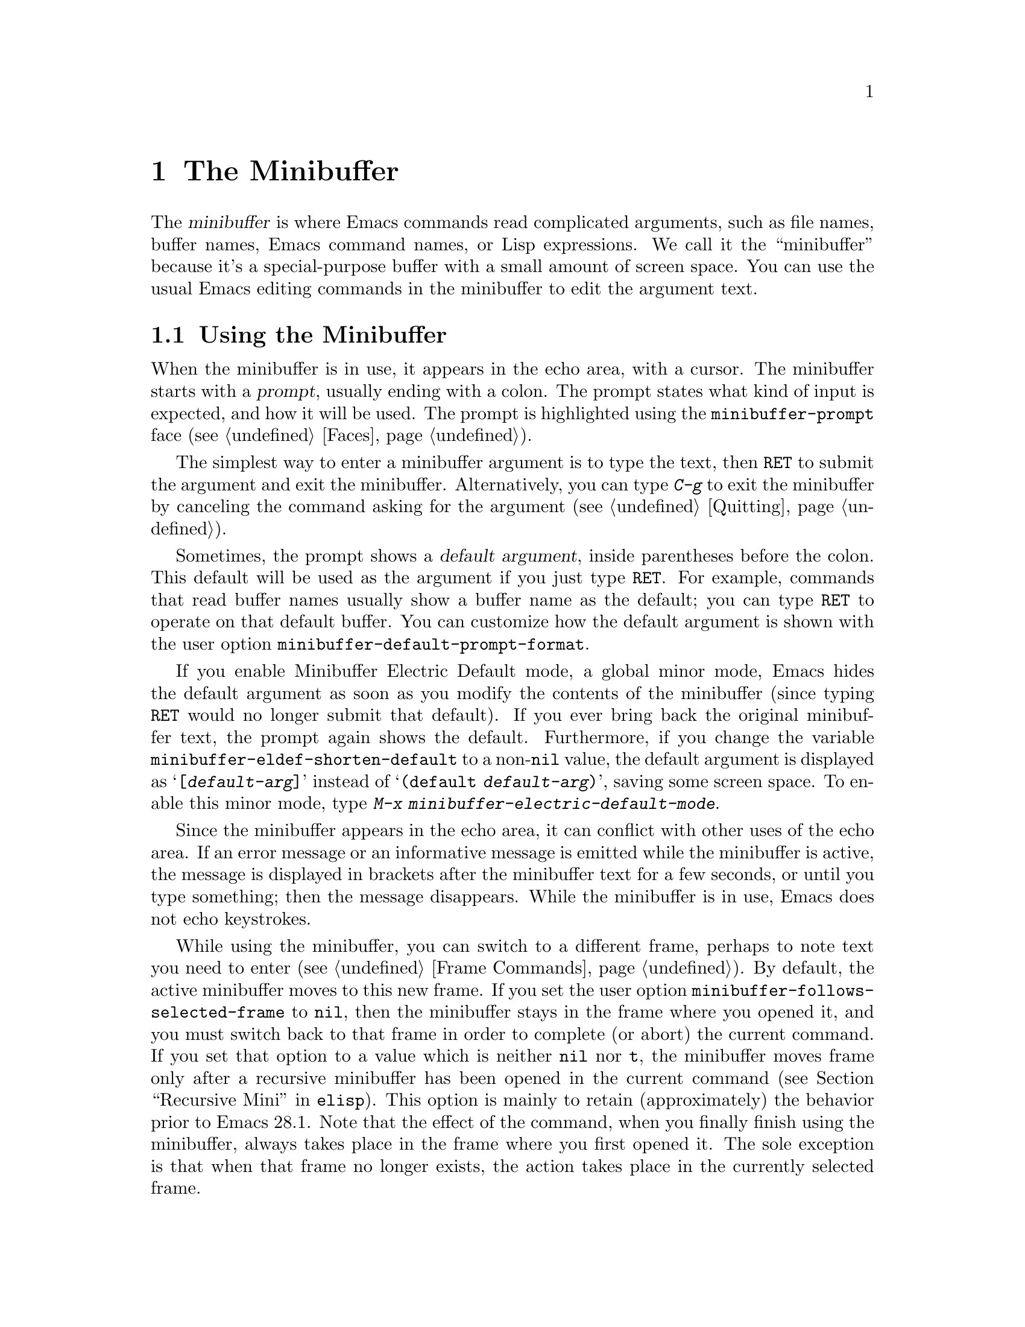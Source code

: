 @c -*- coding: utf-8 -*-
@c This is part of the Emacs manual.
@c Copyright (C) 1985--1987, 1993--1995, 1997, 2000--2023 Free Software
@c Foundation, Inc.
@c See file emacs.texi for copying conditions.
@node Minibuffer
@chapter The Minibuffer
@cindex minibuffer

  The @dfn{minibuffer} is where Emacs commands read complicated
arguments, such as file names, buffer names, Emacs command names, or
Lisp expressions.  We call it the ``minibuffer'' because it's a
special-purpose buffer with a small amount of screen space.  You can
use the usual Emacs editing commands in the minibuffer to edit the
argument text.

@menu
* Basic Minibuffer::      Basic usage of the minibuffer.
* Minibuffer File::       Entering file names with the minibuffer.
* Minibuffer Edit::       How to edit in the minibuffer.
* Completion::            An abbreviation facility for minibuffer input.
* Minibuffer History::    Reusing recent minibuffer arguments.
* Repetition::            Re-executing commands that used the minibuffer.
* Passwords::             Entering passwords in the echo area.
* Yes or No Prompts::     Replying yes or no in the echo area.
@end menu

@node Basic Minibuffer
@section Using the Minibuffer

@cindex prompt
  When the minibuffer is in use, it appears in the echo area, with a
cursor.  The minibuffer starts with a @dfn{prompt}, usually ending
with a colon.  The prompt states what kind of input is expected, and
how it will be used.  The prompt is highlighted using the
@code{minibuffer-prompt} face (@pxref{Faces}).

  The simplest way to enter a minibuffer argument is to type the text,
then @key{RET} to submit the argument and exit the minibuffer.
Alternatively, you can type @kbd{C-g} to exit the minibuffer by
canceling the command asking for the argument (@pxref{Quitting}).

@cindex default argument
@vindex minibuffer-default-prompt-format
  Sometimes, the prompt shows a @dfn{default argument}, inside
parentheses before the colon.  This default will be used as the
argument if you just type @key{RET}.  For example, commands that read
buffer names usually show a buffer name as the default; you can type
@key{RET} to operate on that default buffer.  You can customize how
the default argument is shown with the user option
@code{minibuffer-default-prompt-format}.

@cindex Minibuffer Electric Default mode
@cindex mode, Minibuffer Electric Default
@findex minibuffer-electric-default-mode
@vindex minibuffer-eldef-shorten-default
  If you enable Minibuffer Electric Default mode, a global minor mode,
Emacs hides the default argument as soon as you modify the contents of
the minibuffer (since typing @key{RET} would no longer submit that
default).  If you ever bring back the original minibuffer text, the
prompt again shows the default.  Furthermore, if you change the
variable @code{minibuffer-eldef-shorten-default} to a non-@code{nil}
value, the default argument is displayed as @samp{[@var{default-arg}]}
instead of @samp{(default @var{default-arg})}, saving some screen
space.  To enable this minor mode, type @kbd{M-x
minibuffer-electric-default-mode}.

  Since the minibuffer appears in the echo area, it can conflict with
other uses of the echo area.  If an error message or an informative
message is emitted while the minibuffer is active, the message is
displayed in brackets after the minibuffer text for a few seconds, or
until you type something; then the message disappears.  While the
minibuffer is in use, Emacs does not echo keystrokes.

@vindex minibuffer-follows-selected-frame
  While using the minibuffer, you can switch to a different frame,
perhaps to note text you need to enter (@pxref{Frame Commands}).  By
default, the active minibuffer moves to this new frame.  If you set
the user option @code{minibuffer-follows-selected-frame} to
@code{nil}, then the minibuffer stays in the frame where you opened
it, and you must switch back to that frame in order to complete (or
abort) the current command.  If you set that option to a value which
is neither @code{nil} nor @code{t}, the minibuffer moves frame only
after a recursive minibuffer has been opened in the current command
(@pxref{Recursive Mini,,, elisp}).  This option is mainly to retain
(approximately) the behavior prior to Emacs 28.1.  Note that the
effect of the command, when you finally finish using the minibuffer,
always takes place in the frame where you first opened it.  The sole
exception is that when that frame no longer exists, the action takes
place in the currently selected frame.

@node Minibuffer File
@section Minibuffers for File Names

@cindex default directory
  Commands such as @kbd{C-x C-f} (@code{find-file}) use the minibuffer
to read a file name argument (@pxref{Basic Files}).  When the
minibuffer is used to read a file name, it typically starts out with
some initial text ending in a slash.  This is the @dfn{default
directory}.  For example, it may start out like this:

@example
Find file: /u2/emacs/src/
@end example

@noindent
Here, @samp{Find file:@: } is the prompt and @samp{/u2/emacs/src/} is
the default directory.  If you now type @kbd{buffer.c} as input, that
specifies the file @file{/u2/emacs/src/buffer.c}.  @xref{File Names},
for information about the default directory.

  Alternative defaults for the file name you may want are available by
typing @kbd{M-n}, see @ref{Minibuffer History}.

  You can specify a file in the parent directory with @file{..}:
@file{/a/b/../foo.el} is equivalent to @file{/a/foo.el}.
Alternatively, you can use @kbd{M-@key{DEL}} to kill directory names
backwards (@pxref{Words}).

  To specify a file in a completely different directory, you can kill
the entire default with @kbd{C-a C-k} (@pxref{Minibuffer Edit}).
Alternatively, you can ignore the default, and enter an absolute file
name starting with a slash or a tilde after the default directory.
For example, you can specify @file{/etc/termcap} as follows:

@example
Find file: /u2/emacs/src//etc/termcap
@end example

@noindent
@cindex // in file name
@cindex double slash in file name
@cindex slashes repeated in file name
@findex file-name-shadow-mode
A double slash causes Emacs to ignore everything before the
second slash in the pair.  In the example above,
@file{/u2/emacs/src/} is ignored, so the argument you supplied is
@file{/etc/termcap}.  The ignored part of the file name is dimmed if
the terminal allows it.  (To disable this dimming, turn off File Name
Shadow mode with the command @w{@kbd{M-x file-name-shadow-mode}}.)

  When completing remote file names (@pxref{Remote Files}), a double
slash behaves slightly differently: it causes Emacs to ignore only the
file-name part, leaving the rest (method, host and username, etc.)
intact.  Typing three slashes in a row ignores everything in remote
file names.  @xref{File name completion,,, tramp, The Tramp Manual}.

@cindex home directory shorthand
  Emacs interprets @file{~/} as your home directory.  Thus,
@file{~/foo/bar.txt} specifies a file named @file{bar.txt}, inside a
directory named @file{foo}, which is in turn located in your home
directory.  In addition, @file{~@var{user-id}/} means the home
directory of a user whose login name is @var{user-id}.  Any leading
directory name in front of the @file{~} is ignored: thus,
@file{/u2/emacs/~/foo/bar.txt} is equivalent to @file{~/foo/bar.txt}.

  On MS-Windows and MS-DOS systems, where a user doesn't always have a
home directory, Emacs uses several alternatives.  For MS-Windows, see
@ref{Windows HOME}; for MS-DOS, see
@ifnottex
@ref{MS-DOS File Names}.
@end ifnottex
@iftex
@ref{MS-DOS File Names, HOME on MS-DOS,, emacs, the digital version of
the Emacs Manual}.
@end iftex
On these systems, the @file{~@var{user-id}/} construct is supported
only for the current user, i.e., only if @var{user-id} is the current
user's login name.

@vindex insert-default-directory
  To prevent Emacs from inserting the default directory when reading
file names, change the variable @code{insert-default-directory} to
@code{nil}.  In that case, the minibuffer starts out empty.
Nonetheless, relative file name arguments are still interpreted based
on the same default directory.

  You can also enter remote file names in the minibuffer.
@xref{Remote Files}.

@node Minibuffer Edit
@section Editing in the Minibuffer

  The minibuffer is an Emacs buffer, albeit a peculiar one, and the
usual Emacs commands are available for editing the argument text.
(The prompt, however, is @dfn{read-only}, and cannot be changed.)

  Since @key{RET} in the minibuffer submits the argument, you can't
use it to insert a newline.  You can do that with @kbd{C-q C-j}, which
inserts a @kbd{C-j} control character, which is formally equivalent to
a newline character (@pxref{Inserting Text}).  Alternatively, you can
use the @kbd{C-o} (@code{open-line}) command (@pxref{Blank Lines}).

  Inside a minibuffer, the keys @key{TAB}, @key{SPC}, and @kbd{?} are
often bound to @dfn{completion commands}, which allow you to easily
fill in the desired text without typing all of it.  @xref{Completion}.
As with @key{RET}, you can use @kbd{C-q} to insert a @key{TAB},
@key{SPC}, or @samp{?}  character.

  For convenience, @kbd{C-a} (@code{move-beginning-of-line}) in a
minibuffer moves point to the beginning of the argument text, not the
beginning of the prompt.  For example, this allows you to erase the
entire argument with @kbd{C-a C-k}.

@cindex height of minibuffer
@cindex size of minibuffer
@cindex growing minibuffer
@cindex resizing minibuffer
  When the minibuffer is active, the echo area is treated much like an
ordinary Emacs window.  For instance, you can switch to another window
(with @kbd{C-x o}), edit text there, then return to the minibuffer
window to finish the argument.  You can even kill text in another
window, return to the minibuffer window, and yank the text into the
argument.  There are some restrictions on the minibuffer window,
however: for instance, you cannot split it.  @xref{Windows}.

@vindex resize-mini-windows
  Normally, the minibuffer window occupies a single screen line.
However, if you add two or more lines' worth of text into the
minibuffer, it expands automatically to accommodate the text.  The
variable @code{resize-mini-windows} controls the resizing of the
minibuffer.  The default value is @code{grow-only}, which means the
behavior we have just described.  If the value is @code{t}, the
minibuffer window will also shrink automatically if you remove some
lines of text from the minibuffer, down to a minimum of one screen
line.  If the value is @code{nil}, the minibuffer window never changes
size automatically, but you can use the usual window-resizing commands
on it (@pxref{Windows}).

@vindex max-mini-window-height
  The variable @code{max-mini-window-height} controls the maximum
height for resizing the minibuffer window.  A floating-point number
specifies a fraction of the frame's height; an integer specifies the
maximum number of lines; @code{nil} means do not resize the minibuffer
window automatically.  The default value is 0.25.

  The @kbd{C-M-v} command in the minibuffer scrolls the help text from
commands that display help text of any sort in another window.  You
can also scroll the help text with @kbd{M-@key{PageUp}} and
@kbd{M-@key{PageDown}} (or, equivalently, @kbd{M-@key{prior}} and
@kbd{M-@key{next}}).  This is especially useful with long lists of
possible completions.  @xref{Other Window}.

@vindex enable-recursive-minibuffers
@findex minibuffer-depth-indicate-mode
  Emacs normally disallows most commands that use the minibuffer while
the minibuffer is active.  To allow such commands in the minibuffer,
set the variable @code{enable-recursive-minibuffers} to @code{t}.
You might need also to enable @code{minibuffer-depth-indicate-mode}
to show the current recursion depth in the minibuffer prompt
on recursive use of the minibuffer.

  When active, the minibuffer is usually in @code{minibuffer-mode}.
This is an internal Emacs mode without any special features.

@findex minibuffer-inactive-mode
  When not active, the minibuffer is in @code{minibuffer-inactive-mode},
and clicking @kbd{mouse-1} there shows the @file{*Messages*} buffer.
If you use a dedicated frame for minibuffers, Emacs also recognizes
certain keys there, for example, @kbd{n} to make a new frame.

@node Completion
@section Completion
@c This node is referenced in the tutorial.  When renaming or deleting
@c it, the tutorial needs to be adjusted.
@cindex completion

  You can often use a feature called @dfn{completion} to help enter
arguments.  This means that after you type part of the argument, Emacs
can fill in the rest, or some of it, based on what was typed so far.

@cindex completion alternative
  When completion is available, certain keys (usually @key{TAB},
@key{RET}, and @key{SPC}) are rebound in the minibuffer to special
completion commands (@pxref{Completion Commands}).  These commands
attempt to complete the text in the minibuffer, based on a set of
@dfn{completion alternatives} provided by the command that requested
the argument.  You can usually type @kbd{?} to see a list of
completion alternatives.

  Although completion is usually done in the minibuffer, the feature
is sometimes available in ordinary buffers too.  @xref{Symbol
Completion}.

@menu
* Completion Example::       Examples of using completion.
* Completion Commands::      A list of completion commands.
* Completion Exit::          Completion and minibuffer text submission.
* Completion Styles::        How completion matches are chosen.
* Completion Options::       Options for completion.
@end menu

@node Completion Example
@subsection Completion Example

@kindex TAB @r{(completion example)}
  A simple example may help here.  @kbd{M-x} uses the minibuffer to
read the name of a command, so completion works by matching the
minibuffer text against the names of existing Emacs commands.  Suppose
you wish to run the command @code{auto-fill-mode}.  You can do that by
typing @kbd{M-x auto-fill-mode @key{RET}}, but it is easier to use
completion.

  If you type @kbd{M-x a u @key{TAB}}, the @key{TAB} looks for
completion alternatives (in this case, command names) that start with
@samp{au}.  There are several, including @code{auto-fill-mode} and
@code{autoconf-mode}, but they all begin with @code{auto}, so the
@samp{au} in the minibuffer completes to @samp{auto}.  (More commands
may be defined in your Emacs session.  For example, if a command
called @code{authorize-me} was defined, Emacs could only complete
as far as @samp{aut}.)

  If you type @key{TAB} again immediately, it cannot determine the
next character; it could be @samp{-}, @samp{a}, or @samp{c}.  So it
does not add any characters; instead, @key{TAB} displays a list of all
possible completions in another window.

  Next, type @kbd{-f}.  The minibuffer now contains @samp{auto-f}, and
the only command name that starts with this is @code{auto-fill-mode}.
If you now type @key{TAB}, completion fills in the rest of the
argument @samp{auto-fill-mode} into the minibuffer.

  Hence, typing just @kbd{a u @key{TAB} - f @key{TAB}} allows you to
enter @samp{auto-fill-mode}.

@node Completion Commands
@subsection Completion Commands

  Here is a list of the completion commands defined in the minibuffer
when completion is allowed.

@table @kbd
@item @key{TAB}
Complete the text in the minibuffer as much as possible; if unable to
complete, display a list of possible completions
(@code{minibuffer-complete}).
@item @key{SPC}
Complete up to one word from the minibuffer text before point
(@code{minibuffer-complete-word}).  This command is not available for
arguments that often include spaces, such as file names.
@item @key{RET}
Submit the text in the minibuffer as the argument, possibly completing
first (@code{minibuffer-complete-and-exit}).  @xref{Completion Exit}.
@item ?
Display a list of completions (@code{minibuffer-completion-help}).
@end table

@kindex TAB @r{(completion)}
@findex minibuffer-complete
  @key{TAB} (@code{minibuffer-complete}) is the most fundamental
completion command.  It searches for all possible completions that
match the existing minibuffer text, and attempts to complete as much
as it can.  @xref{Completion Styles}, for how completion alternatives
are chosen.

@kindex SPC @r{(completion)}
@findex minibuffer-complete-word
  @key{SPC} (@code{minibuffer-complete-word}) completes like
@key{TAB}, but only up to the next hyphen or space.  If you have
@samp{auto-f} in the minibuffer and type @key{SPC}, it finds that the
completion is @samp{auto-fill-mode}, but it only inserts @samp{ill-},
giving @samp{auto-fill-}.  Another @key{SPC} at this point completes
all the way to @samp{auto-fill-mode}.

@kindex ? @r{(completion)}
@cindex completion list
  If @key{TAB} or @key{SPC} is unable to complete, it displays a list
of matching completion alternatives (if there are any) in another
window.  You can display the same list with @kbd{?}
(@code{minibuffer-completion-help}).  The following commands can be
used with the completion list:

@table @kbd
@findex switch-to-completions
@item M-v
@itemx @key{PageUp}
@itemx @key{prior}
Typing @kbd{M-v}, while in the minibuffer, selects the window showing
the completion list (@code{switch-to-completions}).  This paves the
way for using the commands below.  @key{PageUp}, @key{prior} and
@kbd{M-g M-c} does the same.  You can also select the window in other
ways (@pxref{Windows}).

@findex choose-completion
@item @key{RET}
@itemx mouse-1
@itemx mouse-2
While in the completion list buffer, this chooses the completion at
point (@code{choose-completion}).

@findex next-completion
@item @key{TAB}
@item @key{RIGHT}
@item @key{n}
While in the completion list buffer, these keys move point to the
following completion alternative (@code{next-completion}).

@findex previous-completion
@item @key{S-TAB}
@item @key{LEFT}
@item @key{p}
While in the completion list buffer, these keys move point to the
previous completion alternative (@code{previous-completion}).

@findex quit-window
@item @kbd{q}
While in the completion list buffer, this quits the window showing it
and selects the window showing the minibuffer (@code{quit-window}).

@findex kill-current-buffer
@item @kbd{z}
While in the completion list buffer, kill it and delete the window
showing it (@code{kill-current-buffer}).
@end table

@node Completion Exit
@subsection Completion Exit

@kindex RET @r{(completion in minibuffer)}
@findex minibuffer-complete-and-exit
  When a command reads an argument using the minibuffer with
completion, it also controls what happens when you type @key{RET}
(@code{minibuffer-complete-and-exit}) to submit the argument.  There
are four types of behavior:

@itemize @bullet
@item
@dfn{Strict completion} accepts only exact completion matches.  Typing
@key{RET} exits the minibuffer only if the minibuffer text is an exact
match, or completes to one.  Otherwise, Emacs refuses to exit the
minibuffer; instead it tries to complete, and if no completion can be
done it momentarily displays @samp{[No match]} after the minibuffer
text.  (You can still leave the minibuffer by typing @kbd{C-g} to
cancel the command.)

An example of a command that uses this behavior is @kbd{M-x}, since it
is meaningless for it to accept a non-existent command name.

@item
@dfn{Cautious completion} is like strict completion, except @key{RET}
exits only if the text is already an exact match.  If the text
completes to an exact match, @key{RET} performs that completion but
does not exit yet; you must type a second @key{RET} to exit.

Cautious completion is used for reading file names for files that must
already exist, for example.

@item
@dfn{Permissive completion} allows any input; the completion
candidates are just suggestions.  Typing @key{RET} does not complete,
it just submits the argument as you have entered it.

@cindex minibuffer confirmation
@cindex confirming in the minibuffer
@item
@dfn{Permissive completion with confirmation} is like permissive
completion, with an exception: if you typed @key{TAB} and this
completed the text up to some intermediate state (i.e., one that is not
yet an exact completion match), typing @key{RET} right afterward does
not submit the argument.  Instead, Emacs asks for confirmation by
momentarily displaying @samp{[Confirm]} after the text; type @key{RET}
again to confirm and submit the text.  This catches a common mistake,
in which one types @key{RET} before realizing that @key{TAB} did not
complete as far as desired.

@vindex confirm-nonexistent-file-or-buffer
You can tweak the confirmation behavior by customizing the variable
@code{confirm-nonexistent-file-or-buffer}.  The default value,
@code{after-completion}, gives the behavior we have just described.
If you change it to @code{nil}, Emacs does not ask for confirmation,
falling back on permissive completion.  If you change it to any other
non-@code{nil} value, Emacs asks for confirmation whether or not the
preceding command was @key{TAB}.

This behavior is used by most commands that read file names, like
@kbd{C-x C-f}, and commands that read buffer names, like @kbd{C-x b}.
@end itemize

@node Completion Styles
@subsection How Completion Alternatives Are Chosen
@cindex completion style

  Completion commands work by narrowing a large list of possible
completion alternatives to a smaller subset that matches what you
have typed in the minibuffer.  In @ref{Completion Example}, we gave a
simple example of such matching.  The procedure of determining what
constitutes a match is quite intricate.  Emacs attempts to offer
plausible completions under most circumstances.

  Emacs performs completion using one or more @dfn{completion
styles}---sets of criteria for matching minibuffer text to completion
alternatives.  During completion, Emacs tries each completion style in
turn.  If a style yields one or more matches, that is used as the list
of completion alternatives.  If a style produces no matches, Emacs
falls back on the next style.

@vindex completion-styles
  The list variable @code{completion-styles} specifies the completion
styles to use.  Each list element is the name of a completion style (a
Lisp symbol).  The available style symbols are stored in the variable
@code{completion-styles-alist} (@pxref{Completion Variables,,, elisp,
The Emacs Lisp Reference Manual}).  The default completion styles are
(in order):

@table @code
@item basic
@cindex @code{basic}, completion style
A matching completion alternative must have the same beginning as the
text in the minibuffer before point.  Furthermore, if there is any
text in the minibuffer after point, the rest of the completion
alternative must contain that text as a substring.

@cindex partial completion
@cindex @code{partial-completion}, completion style
@item partial-completion
This aggressive completion style divides the minibuffer text into
words separated by hyphens or spaces, and completes each word
separately.  (For example, when completing command names,
@samp{em-l-m} completes to @samp{emacs-lisp-mode}.)

Furthermore, a @samp{*} in the minibuffer text is treated as a
@dfn{wildcard}---it matches any string of characters at the
corresponding position in the completion alternative.

@item emacs22
@cindex @code{emacs22}, completion style
This completion style is similar to @code{basic}, except that it
ignores the text in the minibuffer after point.  It is so-named
because it corresponds to the completion behavior in Emacs 22.
@end table

@noindent
The following additional completion styles are also defined, and you
can add them to @code{completion-styles} if you wish
(@pxref{Customization}):

@table @code
@item substring
@cindex @code{substring}, completion style
A matching completion alternative must contain the text in the
minibuffer before point, and the text in the minibuffer after point,
as substrings (in that same order).

Thus, if the text in the minibuffer is @samp{foobar}, with point
between @samp{foo} and @samp{bar}, that matches
@samp{@var{a}foo@var{b}bar@var{c}}, where @var{a}, @var{b}, and
@var{c} can be any string including the empty string.

@item flex
@cindex @code{flex}, completion style
This aggressive completion style, also known as @code{flx} or
@code{fuzzy} or @code{scatter} completion, attempts to complete using
in-order substrings.  For example, it can consider @samp{foo} to match
@samp{frodo} or @samp{fbarbazoo}.

@item initials
@cindex @code{initials}, completion style
This very aggressive completion style attempts to complete acronyms
and initialisms.  For example, when completing command names, it
matches @samp{lch} to @samp{list-command-history}.
@end table

@noindent
There is also a very simple completion style called @code{emacs21}.
In this style, if the text in the minibuffer is @samp{foobar},
only matches starting with @samp{foobar} are considered.

@vindex completion-category-overrides
You can use different completion styles in different situations,
by setting the variable @code{completion-category-overrides}.
For example, the default setting says to use only @code{basic}
and @code{substring} completion for buffer names.


@node Completion Options
@subsection Completion Options

@cindex case-sensitivity and completion
@cindex case in completion
  Case is significant when completing case-sensitive arguments, such
as command names.  For example, when completing command names,
@samp{AU} does not complete to @samp{auto-fill-mode}.  Case
differences are ignored when completing arguments in which case does
not matter.

@vindex read-file-name-completion-ignore-case
@vindex read-buffer-completion-ignore-case
  When completing file names, case differences are ignored if the
variable @code{read-file-name-completion-ignore-case} is
non-@code{nil}.  The default value is @code{nil} on systems that have
case-sensitive file-names, such as GNU/Linux; it is non-@code{nil} on
systems that have case-insensitive file-names, such as Microsoft
Windows.  When completing buffer names, case differences are ignored
if the variable @code{read-buffer-completion-ignore-case} is
non-@code{nil}; the default is @code{nil}.

@vindex completion-ignored-extensions
@cindex ignored file names, in completion
  When completing file names, Emacs usually omits certain alternatives
that are considered unlikely to be chosen, as determined by the list
variable @code{completion-ignored-extensions}.  Each element in the
list should be a string; any file name ending in such a string is
ignored as a completion alternative.  Any element ending in a slash
(@file{/}) represents a subdirectory name.  The standard value of
@code{completion-ignored-extensions} has several elements including
@code{".o"}, @code{".elc"}, and @code{"~"}.  For example, if a
directory contains @samp{foo.c} and @samp{foo.elc}, @samp{foo}
completes to @samp{foo.c}.  However, if @emph{all} possible
completions end in otherwise-ignored strings, they are not ignored: in the
previous example, @samp{foo.e} completes to @samp{foo.elc}.  Emacs
disregards @code{completion-ignored-extensions} when showing
completion alternatives in the completion list.

  Shell completion is an extended version of filename completion,
@pxref{Shell Options}.

@vindex completion-auto-help
  If @code{completion-auto-help} is set to @code{nil}, the completion
commands never display the completion list buffer; you must type
@kbd{?}  to display the list.  If the value is @code{lazy}, Emacs only
shows the completion list buffer on the second attempt to complete.
In other words, if there is nothing to complete, the first @key{TAB}
echoes @samp{Next char not unique}; the second @key{TAB} shows the
completion list buffer.

@vindex completion-cycle-threshold
  If @code{completion-cycle-threshold} is non-@code{nil}, completion
commands can cycle through completion alternatives.  Normally, if
there is more than one completion alternative for the text in the
minibuffer, a completion command completes up to the longest common
substring.  If you change @code{completion-cycle-threshold} to
@code{t}, the completion command instead completes to the first of
those completion alternatives; each subsequent invocation of the
completion command replaces that with the next completion alternative,
in a cyclic manner.  If you give @code{completion-cycle-threshold} a
numeric value @var{n}, completion commands switch to this cycling
behavior only when there are @var{n} or fewer alternatives.

@vindex completions-format
  When displaying completions, Emacs will normally pop up a new buffer
to display the completions.  The completions will (by default) be
sorted in columns horizontally in alphabetical order, but this can be
changed by changing the @code{completions-format} user option.  If
@code{vertical}, sort the completions vertically in columns instead,
and if @code{one-column}, just use a single column.

@node Minibuffer History
@section Minibuffer History
@cindex minibuffer history
@cindex history of minibuffer input
@cindex completion, walking through candidates

  Everything you type in the minibuffer is saved in a @dfn{minibuffer
history list} so you can easily use it again later.  This includes
completion candidates (such as file names, buffer names, command
names, etc.@:) and any other kind of minibuffer input.  You can use
the following commands to quickly fetch an earlier or alternative
response into the minibuffer:

@table @kbd
@item M-p
Move to the previous item in the minibuffer history, an earlier
argument (@code{previous-history-element}).
@item M-n
Move to the next item in the minibuffer history
(@code{next-history-element}).
@item @key{UP}
@itemx @key{DOWN}
Like @kbd{M-p} and @kbd{M-n}, but move to the previous or next line of
a multi-line item before going to the previous history item
(@code{previous-line-or-history-element} and
@code{next-line-or-history-element}) .
@item M-r @var{regexp} @key{RET}
Move to an earlier item in the minibuffer history that
matches @var{regexp} (@code{previous-matching-history-element}).
@item M-s @var{regexp} @key{RET}
Move to a later item in the minibuffer history that matches
@var{regexp} (@code{next-matching-history-element}).
@end table

@kindex M-p @r{(minibuffer history)}
@kindex M-n @r{(minibuffer history)}
@findex next-history-element
@findex previous-history-element
  While in the minibuffer, @kbd{M-p} (@code{previous-history-element})
moves through the minibuffer history list, one item at a time.  Each
@kbd{M-p} fetches an earlier item from the history list into the
minibuffer, replacing its existing contents.  Typing @kbd{M-n}
(@code{next-history-element}) moves through the minibuffer history
list in the opposite direction, fetching later entries into the
minibuffer.

  If you type @kbd{M-n} in the minibuffer when there are no later
entries in the minibuffer history (e.g., if you haven't previously
typed @kbd{M-p}), Emacs tries fetching from a list of default
arguments: values that you are likely to enter.  You can think of this
as moving through the ``future history''.

@cindex future history for file names
@cindex minibuffer defaults for file names
@vindex file-name-at-point-functions
  The ``future history'' for file names includes several possible
alternatives you may find useful, such as the file name or the URL at
point in the current buffer.  The defaults put into the ``future
history'' in this case are controlled by the functions mentioned in
the value of the option @code{file-name-at-point-functions}.  By
default, its value invokes the @code{ffap} package (@pxref{FFAP}),
which tries to guess the default file or URL from the text around
point.  To disable this guessing, customize the option to a @code{nil}
value, then the ``future history'' of file names will include only the
file, if any, visited by the current buffer, and the default
directory.

@findex previous-line-or-history-element
@findex next-line-or-history-element
@kindex UP @r{(minibuffer history)}
@kindex DOWN @r{(minibuffer history)}
  The arrow keys @kbd{@key{UP}} and @kbd{@key{DOWN}} work like
@kbd{M-p} and @kbd{M-n}, but if the current history item is longer
than a single line, they allow you to move to the previous or next
line of the current history item before going to the previous or next
history item.

  If you edit the text inserted by the @kbd{M-p} or @kbd{M-n}
minibuffer history commands, this does not change its entry in the
history list.  However, the edited argument does go at the end of the
history list when you submit it.

@findex previous-matching-history-element
@findex next-matching-history-element
@kindex M-r @r{(minibuffer history)}
@kindex M-s @r{(minibuffer history)}
  You can use @kbd{M-r} (@code{previous-matching-history-element}) to
search through older elements in the history list, and @kbd{M-s}
(@code{next-matching-history-element}) to search through newer
entries.  Each of these commands asks for a @dfn{regular expression}
as an argument, and fetches the first matching entry into the
minibuffer.  @xref{Regexps}, for an explanation of regular
expressions.  A numeric prefix argument @var{n} means to fetch the
@var{n}th matching entry.  These commands are unusual, in that they
use the minibuffer to read the regular expression argument, even
though they are invoked from the minibuffer.  An upper-case letter in
the regular expression makes the search case-sensitive (@pxref{Lax
Search}).

  You can also search through the history using an incremental search.
@xref{Isearch Minibuffer}.

  Emacs keeps separate history lists for several different kinds of
arguments.  For example, there is a list for file names, used by all
the commands that read file names.  Other history lists include buffer
names, command names (used by @kbd{M-x}), and command arguments (used
by commands like @code{query-replace}).

@vindex history-length
  The variable @code{history-length} specifies the maximum length of a
minibuffer history list; adding a new element deletes the oldest
element if the list gets too long.  If the value is @code{t}, there is
no maximum length.

@vindex history-delete-duplicates
  The variable @code{history-delete-duplicates} specifies whether to
delete duplicates in history.  If it is non-@code{nil}, adding a new
element deletes from the list all other elements that are equal to it.
The default is @code{nil}.

@node Repetition
@section Repeating Minibuffer Commands
@cindex command history
@cindex history of commands

  Every command that uses the minibuffer once is recorded on a special
history list, the @dfn{command history}, together with the values of
its arguments, so that you can repeat the entire command.  In
particular, every use of @kbd{M-x} is recorded there, since @kbd{M-x}
uses the minibuffer to read the command name.

@findex list-command-history
@table @kbd
@item C-x @key{ESC} @key{ESC}
Re-execute a recent minibuffer command from the command history
 (@code{repeat-complex-command}).
@item M-x list-command-history
Display the entire command history, showing all the commands
@kbd{C-x @key{ESC} @key{ESC}} can repeat, most recent first.
@end table

@kindex C-x ESC ESC
@findex repeat-complex-command
  @kbd{C-x @key{ESC} @key{ESC}} re-executes a recent command that used
the minibuffer.  With no argument, it repeats the last such command.
A numeric argument specifies which command to repeat; 1 means the last
one, 2 the previous, and so on.

  @kbd{C-x @key{ESC} @key{ESC}} works by turning the previous command
into a Lisp expression and then entering a minibuffer initialized with
the text for that expression.  Even if you don't know Lisp, it will
probably be obvious which command is displayed for repetition.  If you
type just @key{RET}, that repeats the command unchanged.  You can also
change the command by editing the Lisp expression before you execute
it.  The executed command is added to the front of the command history
unless it is identical to the most recent item.

  Once inside the minibuffer for @kbd{C-x @key{ESC} @key{ESC}}, you
can use the usual minibuffer history commands (@pxref{Minibuffer
History}) to move through the history list.  After finding the desired
previous command, you can edit its expression as usual and then execute
it by typing @key{RET}.

@vindex isearch-resume-in-command-history
  Incremental search does not, strictly speaking, use the minibuffer.
Therefore, although it behaves like a complex command, it normally
does not appear in the history list for @w{@kbd{C-x @key{ESC} @key{ESC}}}.
You can make incremental search commands appear in the history by
setting @code{isearch-resume-in-command-history} to a non-@code{nil}
value.  @xref{Incremental Search}.

@vindex command-history
  The list of previous minibuffer-using commands is stored as a Lisp
list in the variable @code{command-history}.  Each element is a Lisp
expression that describes one command and its arguments.  Lisp programs
can re-execute a command by calling @code{eval} with the
@code{command-history} element.

@node Passwords
@section Entering passwords
@cindex entering passwords

Sometimes, you may need to enter a password into Emacs.  For instance,
when you tell Emacs to visit a file on another machine via a network
protocol such as FTP, you often need to supply a password to gain
access to the machine (@pxref{Remote Files}).

  Entering a password is similar to using a minibuffer.  Emacs
displays a prompt in the echo area (such as @samp{Password: }); after
you type the required password, press @key{RET} to submit it.  To
prevent others from seeing your password, every character you type is
displayed as an asterisk (@samp{*}) instead of its usual form.

  Most of the features and commands associated with the minibuffer
@emph{cannot} be used when entering a password.  There is no history
or completion, and you cannot change windows or perform any other
action with Emacs until you have submitted the password.

  While you are typing the password, you may press @key{DEL} to delete
backwards, removing the last character entered.  @kbd{C-u} deletes
everything you have typed so far.  @kbd{C-g} quits the password prompt
(@pxref{Quitting}).  @kbd{C-y} inserts the current kill into the
password (@pxref{Killing}).  You may type either @key{RET} or
@key{ESC} to submit the password.  Any other self-inserting character
key inserts the associated character into the password, and all other
input is ignored.

@node Yes or No Prompts
@section Yes or No Prompts

  An Emacs command may require you to answer a yes-or-no question
during the course of its execution.  Such queries come in two main
varieties.

@cindex y or n prompt
  For the first type of yes-or-no query, the prompt ends with
@w{@samp{(y or n)}}.  You answer the query by typing a single key,
either @samp{y} or @samp{n}, which immediately exits the minibuffer
and delivers the response.  For example, if you type @kbd{C-x C-w}
(@kbd{write-file}) to save a buffer, and enter the name of an existing
file, Emacs issues a prompt like this:

@smallexample
File ‘foo.el’ exists; overwrite? (y or n)
@end smallexample

@cindex yes or no prompt
  The second type of yes-or-no query is typically employed if giving
the wrong answer would have serious consequences; it thus features a
longer prompt ending with @samp{(yes or no)}.  For example, if you
invoke @kbd{C-x k} (@code{kill-buffer}) on a file-visiting buffer with
unsaved changes, Emacs activates the minibuffer with a prompt like
this:

@smallexample
Buffer foo.el modified; kill anyway? (yes or no)
@end smallexample

@noindent
To answer, you must type @samp{yes} or @samp{no} into the minibuffer,
followed by @key{RET}.

With both types of yes-or-no query the minibuffer behaves as described
in the previous sections; you can recenter the selected window with
@kbd{C-l}, scroll that window (@kbd{C-v} or @kbd{PageDown} scrolls
forward, @kbd{M-v} or @kbd{PageUp} scrolls backward), switch to
another window with @kbd{C-x o}, use the history commands @kbd{M-p}
and @kbd{M-n}, etc.  Type @kbd{C-g} to dismiss the query, and quit the
minibuffer and the querying command (@pxref{Quitting}).

